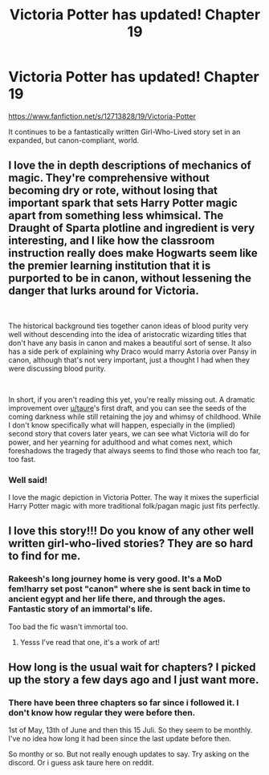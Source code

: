 #+TITLE: Victoria Potter has updated! Chapter 19

* Victoria Potter has updated! Chapter 19
:PROPERTIES:
:Author: Torlov
:Score: 17
:DateUnix: 1563287031.0
:DateShort: 2019-Jul-16
:END:
[[https://www.fanfiction.net/s/12713828/19/Victoria-Potter]]

It continues to be a fantastically written Girl-Who-Lived story set in an expanded, but canon-compliant, world.


** I love the in depth descriptions of mechanics of magic. They're comprehensive without becoming dry or rote, without losing that important spark that sets Harry Potter magic apart from something less whimsical. The Draught of Sparta plotline and ingredient is very interesting, and I like how the classroom instruction really does make Hogwarts seem like the premier learning institution that it is purported to be in canon, without lessening the danger that lurks around for Victoria.

​

The historical background ties together canon ideas of blood purity very well without descending into the idea of aristocratic wizarding titles that don't have any basis in canon and makes a beautiful sort of sense. It also has a side perk of explaining why Draco would marry Astoria over Pansy in canon, although that's not very important, just a thought I had when they were discussing blood purity.

​

In short, if you aren't reading this yet, you're really missing out. A dramatic improvement over [[/u/taure][u/taure]]'s first draft, and you can see the seeds of the coming darkness while still retaining the joy and whimsy of childhood. While I don't know specifically what will happen, especially in the (implied) second story that covers later years, we can see what Victoria will do for power, and her yearning for adulthood and what comes next, which foreshadows the tragedy that always seems to find those who reach too far, too fast.
:PROPERTIES:
:Author: metaridley18
:Score: 18
:DateUnix: 1563288035.0
:DateShort: 2019-Jul-16
:END:

*** Well said!

I love the magic depiction in Victoria Potter. The way it mixes the superficial Harry Potter magic with more traditional folk/pagan magic just fits perfectly.
:PROPERTIES:
:Author: Torlov
:Score: 6
:DateUnix: 1563289486.0
:DateShort: 2019-Jul-16
:END:


** I love this story!!! Do you know of any other well written girl-who-lived stories? They are so hard to find for me.
:PROPERTIES:
:Author: ophelia_aurielis
:Score: 3
:DateUnix: 1563392117.0
:DateShort: 2019-Jul-18
:END:

*** Rakeesh's long journey home is very good. It's a MoD fem!harry set post "canon" where she is sent back in time to ancient egypt and her life there, and through the ages. Fantastic story of an immortal's life.

Too bad the fic wasn't immortal too.
:PROPERTIES:
:Author: Torlov
:Score: 2
:DateUnix: 1563406763.0
:DateShort: 2019-Jul-18
:END:

**** Yesss I've read that one, it's a work of art!
:PROPERTIES:
:Author: ophelia_aurielis
:Score: 3
:DateUnix: 1563417918.0
:DateShort: 2019-Jul-18
:END:


** How long is the usual wait for chapters? I picked up the story a few days ago and I just want more.
:PROPERTIES:
:Author: GreyWyre
:Score: 1
:DateUnix: 1563500252.0
:DateShort: 2019-Jul-19
:END:

*** There have been three chapters so far since i followed it. I don't know how regular they were before then.

1st of May, 13th of June and then this 15 Juli. So they seem to be monthly. I've no idea how long it had been since the last update before then.

So monthy or so. But not really enough updates to say. Try asking on the discord. Or i guess ask taure here on reddit.
:PROPERTIES:
:Author: Torlov
:Score: 1
:DateUnix: 1563667780.0
:DateShort: 2019-Jul-21
:END:
